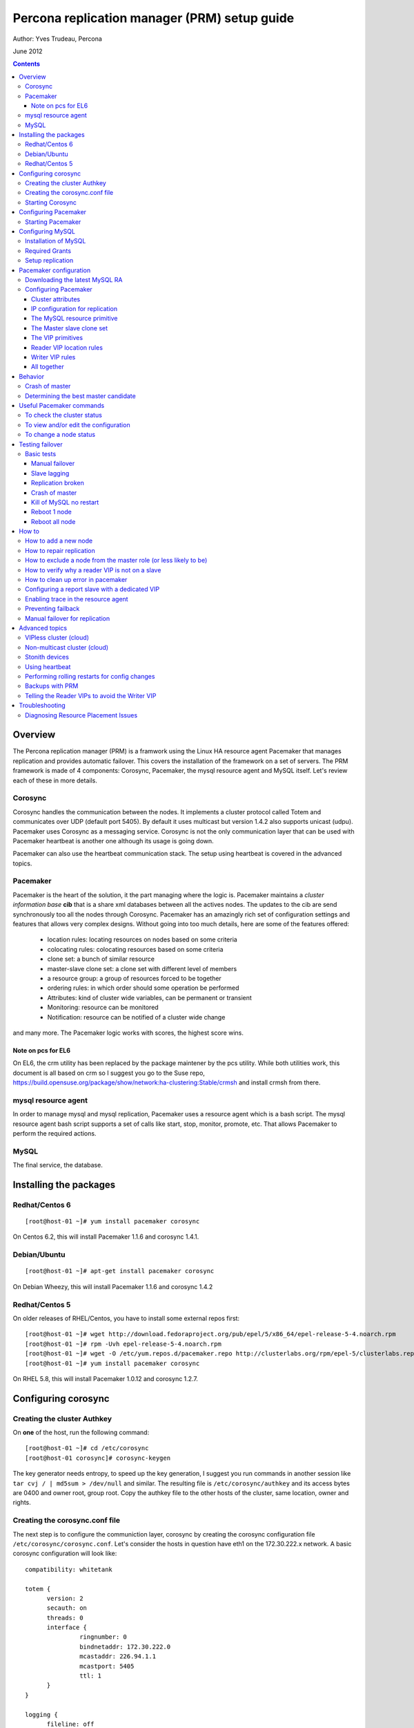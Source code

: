 ============================================= 
Percona replication manager (PRM) setup guide
=============================================

Author: Yves Trudeau, Percona

June 2012

.. contents::

--------
Overview
--------

The Percona replication manager (PRM) is a framwork using the Linux HA resource agent Pacemaker that manages replication and provides automatic failover. This covers the installation of the framework on a set of servers.  The PRM framework is made of 4 components: Corosync, Pacemaker, the mysql resource agent and MySQL itself.  Let's review each of these in more details.

Corosync
========

Corosync handles the communication between the nodes.  It implements a cluster protocol called Totem and communicates over UDP (default port 5405).  By default it uses multicast but version 1.4.2 also supports unicast (udpu).  Pacemaker uses Corosync as a messaging service.  Corosync is not the only communication layer that can be used with Pacemaker heartbeat is another one although its usage is going down.

Pacemaker can also use the heartbeat communication stack.  The setup using heartbeat is covered in the advanced topics.


Pacemaker
=========

Pacemaker is the heart of the solution, it the part managing where the logic is.  Pacemaker maintains a *cluster information base* **cib** that is a share xml databases between all the actives nodes.  The updates to the cib are send synchronously too all the nodes through Corosync.  Pacemaker has an amazingly rich set of configuration settings and features that allows very complex designs.  Without going into too much details, here are some of the features offered:

   - location rules: locating resources on nodes based on some criteria
   - colocating rules: colocating resources based on some criteria
   - clone set: a bunch of similar resource
   - master-slave clone set: a clone set with different level of members
   - a resource group: a group of resources forced to be together
   - ordering rules: in which order should some operation be performed
   - Attributes: kind of cluster wide variables, can be permanent or transient
   - Monitoring: resource can be monitored
   - Notification: resource can be notified of a cluster wide change

and many more.  The Pacemaker logic works with scores, the highest score wins.  

Note on pcs for EL6
-------------------

On EL6, the crm utility has been replaced by the package maintener by the pcs utility.  While both utilities work, this document is all based on crm so I suggest you go to the Suse repo, https://build.opensuse.org/package/show/network:ha-clustering:Stable/crmsh  and install crmsh from there.

mysql resource agent
====================

In order to manage mysql and mysql replication, Pacemaker uses a resource agent which is a bash script.  The mysql resource agent bash script supports a set of calls like start, stop, monitor, promote, etc.  That allows Pacemaker to perform the required actions.

MySQL
=====
 
The final service, the database.


-----------------------
Installing the packages
-----------------------

Redhat/Centos 6
===============

::

   [root@host-01 ~]# yum install pacemaker corosync


On Centos 6.2, this will install Pacemaker 1.1.6 and corosync 1.4.1.

Debian/Ubuntu
=============

::

   [root@host-01 ~]# apt-get install pacemaker corosync

On Debian Wheezy, this will install Pacemaker 1.1.6 and corosync 1.4.2

Redhat/Centos 5
===============

On older releases of RHEL/Centos, you have to install some external repos first:

::

   [root@host-01 ~]# wget http://download.fedoraproject.org/pub/epel/5/x86_64/epel-release-5-4.noarch.rpm
   [root@host-01 ~]# rpm -Uvh epel-release-5-4.noarch.rpm
   [root@host-01 ~]# wget -O /etc/yum.repos.d/pacemaker.repo http://clusterlabs.org/rpm/epel-5/clusterlabs.repo
   [root@host-01 ~]# yum install pacemaker corosync


On RHEL 5.8, this will install Pacemaker 1.0.12 and corosync 1.2.7.

--------------------
Configuring corosync
--------------------

Creating the cluster Authkey
============================

On **one** of the host, run the following command::

   [root@host-01 ~]# cd /etc/corosync
   [root@host-01 corosync]# corosync-keygen 


The key generator needs entropy, to speed up the key generation, I suggest you run commands in another session like ``tar cvj / | md5sum > /dev/null`` and similar.  The resulting file is ``/etc/corosync/authkey`` and its access bytes are 0400 and owner root, group root.  Copy the authkey file to the other hosts of the cluster, same location, owner and rights.

Creating the corosync.conf file
===============================

The next step is to configure the communiction layer, corosync by creating the corosync configuration file ``/etc/corosync/corosync.conf``.  Let's consider the hosts in question have eth1 on the 172.30.222.x network.  A basic corosync configuration will look like::

   compatibility: whitetank
   
   totem {
         version: 2
         secauth: on
         threads: 0
         interface {
                  ringnumber: 0
                  bindnetaddr: 172.30.222.0
                  mcastaddr: 226.94.1.1
                  mcastport: 5405
                  ttl: 1
         }
   }

   logging {
         fileline: off
         to_stderr: no
         to_logfile: yes
         to_syslog: yes
         logfile: /var/log/cluster/corosync.log
         debug: off
         timestamp: on
         logger_subsys {
                  subsys: AMF
                  debug: off
         }
   }

   amf {
         mode: disabled
   }


copy the file to both servers.


Starting Corosync
==================

Start corosync with ``service corosync start``.  In order to verify corosync is working correctly, run the following command::

   [root@host-01 corosync]# corosync-objctl | grep members | grep ip
   runtime.totem.pg.mrp.srp.members.-723640660.ip=r(0) ip(172.30.222.212) 
   runtime.totem.pg.mrp.srp.members.-1042407764.ip=r(0) ip(172.30.222.193)

This shows the 2 nodes that are member of the cluster.  If you have more than 2 nodes, you should have more similar entries. If you don't have an output similar to the above, make sure iptables is not blocking udp port 5405 and inspect the content of ``/var/log/cluster/corosync.log`` for more information.

The above corosync configuration file is minimalist, it can be expanded in many ways.  For more information, ``man corosync.conf`` is your friend.

**NOTE:**  Older versions of corosync (RHEL/Centos 5) may not the members when running the *corosync-objctl* command.  You can see communication taking place with the following command (change the eth if not eth1)::

   tcpdump -i eth1 -n port 5405

And you should see output similar to the following::

   09:57:46.969162 IP 172.30.222.212.hpoms-dps-lstn > 172.30.222.193.netsupport: UDP, length 107
   09:57:46.989108 IP 172.30.222.193.hpoms-dps-lstn > 226.94.1.1.netsupport: UDP, length 119
   09:57:47.159079 IP 172.30.222.193.hpoms-dps-lstn > 172.30.222.212.netsupport: UDP, length 107

---------------------
Configuring Pacemaker
---------------------

The OS level configuration for Pacemaker is very simple, create the file ``/etc/corosync/service.d/pacemaker`` with the following content::

   service {
         name: pacemaker
         ver: 1
   }

Starting Pacemaker
==================

You can then start pacemaker with ``service pacemaker start``.  Once started, you should be able to verify the cluster status with the crm command::

   [root@host-02 corosync]# crm status
   ============
   Last updated: Thu May 24 17:06:57 2012
   Last change: Thu May 24 17:05:32 2012 via crmd on host-01
   Stack: openais
   Current DC: host-01 - partition with quorum
   Version: 1.1.6-3.el6-a02c0f19a00c1eb2527ad38f146ebc0834814558
   2 Nodes configured, 2 expected votes
   0 Resources configured.
   ============

   Online: [ host-01 host-02 ]

Here, ``host-01`` and ``host-02`` correspond to the ``uname -n`` values.

-----------------
Configuring MySQL
-----------------

Installation of MySQL
=====================

Install packages like you would normally do depending on the distribution you are using.  The minimal requirements for my.cnf are a unique ``server_id`` for replication, ``log-bin`` to activate the binary log. If you plan to use the slave resync feature after a master crash, you'll need to enable the ``log-slave-updates`` variables. Also, make sure pid-file and socket correspond to what will be defined below for the configuration of the mysql primitive in Pacemaker.  In our example, on Centos 6 servers::

   [root@host-01 ~]# cat /etc/my.cnf 
   [client]
   socket=/var/run/mysqld/mysqld.sock
   [mysqld]
   datadir=/var/lib/mysql
   socket=/var/run/mysqld/mysqld.sock
   user=mysql
   # Disabling symbolic-links is recommended to prevent assorted security risks
   symbolic-links=0
   log-bin
   server-id=1
   pid-file=/var/lib/mysql/mysqld.pid
   log-slave-updates

Start Mysql manually with ``service mysql start`` or the equivalent.

Required Grants
===============

The following grants are needed::

   grant replication client, replication slave on *.* to repl_user@'172.30.222.%' identified by 'ola5P1ZMU';
   grant replication client, replication slave, SUPER, PROCESS, RELOAD on *.* to repl_user@'localhost' identified by 'ola5P1ZMU';
   grant select ON mysql.user to test_user@'localhost' identified by '2JcXCxKF';

Setup replication
=================

You setup the replication like you normally do, make sure replication works fine between all hosts.  With 2 hosts, a good way of checking is to setup master-master replication.  Keep in mind though that PRM will only use master-slave.  Once done, stop MySQL and make sure it doesn't start automatically after boot.  In the future, Pacemaker will be managing MySQL

-----------------------
Pacemaker configuration
-----------------------

Downloading the latest MySQL RA
===============================

The PRM solution requires a specific Pacemaker MySQL resource agent.  The new resource agent is available in version 3.9.3 of the resource-agents package.  In the Centos version used for this documentation, the version of this package is::

   [root@host-01 corosync]# rpm -qa | grep resour
   resource-agents-3.9.2-7.el6.i686

which will not do.  Since it is very recent, we can just download the latest agent from github like here::

   [root@host-01 corosync]# cd /usr/lib/ocf/resource.d/
   [root@host-01 resource.d]# mkdir percona
   [root@host-01 resource.d]# cd percona/
   [root@host-01 percona]# wget -O mysql -q https://github.com/percona/percona-pacemaker-agents/raw/master/agents/mysql_prm
   [root@host-01 percona]# chmod u+x mysql

The procedure must be repeated on all hosts.  We have created a "percona" directory to make sure there would be no conflict with the default MySQL resource agent if the resource-agents package is updated.

Configuring Pacemaker
=====================

Cluster attributes
------------------

For the sake of simplicity we start by a 2 nodes cluster.  The problem with a 2 nodes cluster is the loss of quorum as soon as one of the hosts is down.  In order to have a functional 2 nodes we must set the *no-quorum-policy* to ignore like this::

   crm_attribute --attr-name no-quorum-policy --attr-value ignore

This can be revisited for larger clusters.  Also, since for this example we are not configuring any stonith devices, we have to disable stonith with::

   crm_attribute --attr-name stonith-enabled --attr-value false
   
One has to realize that without stonith device may be stuck if a node is unable to complete an operation.  A simple case is a node having a VIP which has a severe storage problem and is no longer able to access the ``ip`` binary required to remove the VIP.  The kernel is still responding to the VIP but the node is effectively unable to do anything useful.  For such a case stonith devices are needed.  Stonith devices are highly recommended in production.

IP configuration for replication
--------------------------------

The PRM solution needs to know which IP it should use to connect to a master when configuring replication, basically, for the *master_host* parameter of the ``change master to`` command.  There's 2 ways of configuring the IPs.  

The default way is to make sure the host names resolves correctly on all the members of the cluster.  Collect the hostnames with ``uname -n`` and verify those names resolve to the IPs you want to from all hosts using replication.  If possible, avoid DNS and use /etc/hosts since DNS adds a big single point of failure.

The other way uses a node attribute.  For example, if the MySQL resource primitive name (next section) is ``p_mysql`` then you can add ``p_mysql_mysql_master_IP`` (``_mysql_master_IP`` concatenated to the resource name) to each node with the IP you want to use. Here's an example::

   node host-01 \
         attributes p_mysql_mysql_master_IP="172.30.222.193"
   node host-02 \
         attributes p_mysql_mysql_master_IP="172.30.222.212"
   
Which means the IP 172.30.222.193 will be use for the ``change master to`` command when host-01 is the master and same for 172.30.222.212, which will be used when host-02 is the master.  These IPs correspond to the private network (eth1) of those hosts.  The best way to modify the Pacemaker configuration is with the command ``crm configure edit`` which loads the configuration in vi.  Once done editing, save the file ":wq" and the new configuration will be loaded by Pacemaker.

**NOTE:** Older versions of corosync (RHEL/Centos 5) may trigger an error like the following::

   /var/run/crm/cib-invalid.vlD2Dq:14: element instance_attributes: Relax-NG validity error : Type ID doesn't allow value 'host-01-instance_attributes'
   /var/run/crm/cib-invalid.vlD2Dq:14: element instance_attributes: Relax-NG validity error : Element instance_attributes failed to validate content
   ...

In this case, ``vi`` many not work for attribute editing so you can use a command like the following to set the IP (or other attributes)::

   crm_attribute -l forever -G --node host-01 --name p_mysql_mysql_master_IP -v "172.30.222.193"

The MySQL resource primitive
----------------------------

We are now ready to start giving work to Pacemaker the first thing we will do is configure the mysql primitive which defines how Pacemaker will call the mysql resource agent.  The resource has many parameter, let's first review them, the defautls presented are the ones for Linux.

=======================  ========================================================================================================
Parameter                Description
=======================  ========================================================================================================
binary                   Location of the MySQL server binary. Typically, this will point to the mysqld or the mysqld_safe file.  
                         The recommended value is the the path of the the mysqld binary, be aware it may not be the defautl.
                         *default: /usr/bin/safe_mysqld*

client_binary            Location of the MySQL client binary.  *default: mysql*

config                   Location of the mysql configuation file. *default: /etc/my.cnf*

datadir                  Directory containing the MySQL database *default: /var/lib/mysql*

user                     Unix user under which will run the MySQL daemon *default: mysql*

group                    Unix group under which will run the MySQL daemon *default: mysql*

log                      The logfile to be used for mysqld. *default: /var/log/mysqld.log*

pid                      The location of the pid file for mysqld process. *default: /var/run/mysql/mysqld.pid*

socket                   The MySQL Unix socket file. *default: /var/lib/mysql/mysql.sock*

test_table               The table used to test mysql with a ``select count(*)``. *default: mysql.user*

test_user                The MySQL user performing the test on the test table.  Must have ``grant select`` on the test table.
                         *default: root*

test_passwd              Password of the test user. *default: no set*

enable_creation          Runs ``mysql_install_db`` if the datadir is not configured. *default: 0 (boolean 0 or 1)*  

additional_parameters    Additional MySQL parameters passed (example ``--skip-grant-tables``). *default: no set*

replication_user         The MySQL user to use in the ``change master to master_user`` command.  The user must have 
                         REPLICATION SLAVE and REPLICATION CLIENT from the other hosts and SUPER, REPLICATION SLAVE,
                         REPLICATION CLIENT, and PROCESS from localhost.  *default: no set*

replication_passwd       The password of the replication_user. *default: no set*

replication_port         TCP Port to use for MySQL replication. *default: 3306*

max_slave_lag            The maximum number of seconds a replication slave is allowed to lag behind its master. 
                         Do not set this to zero. What the cluster manager does in case a slave exceeds this maximum lag 
                         is determined by the evict_outdated_slaves parameter.  If evict_outdated_slaves is true, slave is 
                         stopped and if false, only a transcient attribute (see reader_attribute) is set to 0.

evict_outdated_slaves    This parameter instructs the resource agent how to react if the slave is lagging behind by more
                         than max_slave_lag.  When set to true, outdated slaves are stopped.  *default: false*

reader_attribute         This parameter sets the name of the transient attribute that can be used to adjust the behavior
                         of the cluster given the state of the slave.  Each slaves updates this attributor at each
                         monitor call and sets it to 1 is sane and 0 if not sane.  Sane is defined as lagging by less than
                         max_slave_lag and slave threads are running.  *default: readable*

reader_failcount         The number of times a monitor operation can find the slave to be unsuitable for reader VIP 
                         before failing.  Useful if there are short intermittent issues like clock adjustments in VMs.
                         *default: 1*
                         
geo_remote_IP            Geo DR IP to access the remote cluster, see the PRM-Geographic-DR-guide for more information.

booth_master_ticket      Booth ticket name of the Geo DR master role, see the PRM-Geographic-DR-guide for more information

post_promote_script      A script that is called at the end of the promote operation.  It can be used for some special
                         use case like preventing failback.  See "Preventing failback" in the How to section.
                         
prm_binlog_parser_path   Path of the tool used by PRM to parse the binlog and relaylog. It is derived fron ybinlog developed by 
                         Yelp. It can be found at:
                         https://github.com/percona/percona-pacemaker-agents/tree/master/tools/ybinlogp
                         
async_stop               Causes the agent not to wait for MySQL to complete its shutdown procedure before failing over.  Useful
                         to speed up failover when there're a lot of Innodb dirty pages to be flushed to disk.  For now, the
                         is 0, disabled, but it may eventually default to 1, enabled.

=======================  ========================================================================================================                      

So here's a typical primitive declaration::

   primitive p_mysql ocf:percona:mysql \
         params config="/etc/my.cnf" pid="/var/lib/mysql/mysqld.pid" socket="/var/run/mysqld/mysqld.sock" replication_user="repl_user" \
                replication_passwd="ola5P1ZMU" max_slave_lag="60" evict_outdated_slaves="false" binary="/usr/libexec/mysqld" \
                test_user="test_user" test_passwd="2JcXCxKF" \
         op monitor interval="5s" role="Master" OCF_CHECK_LEVEL="1" \
         op monitor interval="2s" role="Slave" OCF_CHECK_LEVEL="1" \
         op start interval="0" timeout="60s" \
         op stop interval="0" timeout="60s" 

An easy way to load the above fragment is to use the ``crm configure edit`` command.  You will notice that we also define two monitor operations, one for the role Master and one for role slave with different intervals.  It is important to have different intervals, for Pacemaker internal reasons. Also, I defined the timeout for start and stop to 60s, make sure you have configured innodb_log_file_size in a way that mysql can stop in less than 60s with the maximum allowed number of dirty pages and that it can start in less than 60s while having to perform Innodb recovery.  Since the snippet refers to role Master and Slave, you need to also include the master slave clone set (below).

The Master slave clone set
--------------------------

Next we need to tell Pacemaker to start a set of similar resource (the p_mysql type primitive) and consider the primitives in the set as having 2 states, Master and slave.  This type of declaration uses the ``ms`` type (for master-slave).  The configuration snippet for the ``ms`` is::

   ms ms_MySQL p_mysql \
        meta master-max="1" master-node-max="1" clone-max="2" clone-node-max="1" notify="true" globally-unique="false" target-role="Master" is-managed="true"

Here, the importants elements are clone-max and notify.  ``clone-max`` is the number of databases node involded in the ``ms`` set.  Since we are consider a two nodes cluster, it is set to 2.  If we ever add a node, we will need to increase ``clone-max`` to 3.  The solution works with notification, so it is mandatory to enable notifications with ``notify`` set to true.

The VIP primitives
------------------

Let's assume we want to have a writer virtual IP (VIP), 172.30.222.100 and two reader virtual IPs, 172.30.222.101 and 172.30.222.102.  The first thing we need to do is to add the primitives to the cluster configuration.  Those primitives will look like::

   primitive reader_vip_1 ocf:heartbeat:IPaddr2 \
         params ip="172.30.222.101" nic="eth1" \
         op monitor interval="10s"
   primitive reader_vip_2 ocf:heartbeat:IPaddr2 \
         params ip="172.30.222.102" nic="eth1" \
         op monitor interval="10s"
   primitive writer_vip ocf:heartbeat:IPaddr2 \
         params ip="172.30.222.100" nic="eth1" \
         op monitor interval="10s"

After adding these primitives to the cluster configuration with ``crm configure edit``, the VIPs will be distributed in a round-robin fashion, not exactly ideal.  This is why we need to add rules to control on which hosts they'll be on.

Reader VIP location rules
-------------------------

One of the new element introduced with this solution is the addition of a transient attribute to control if a host is suitable to host a reader VIP.  The replication master are always suitable but the slave suitability is determine by the monitor operation which set the transient attribute to 1 is ok and to 0 is not.  In the MySQL primitive above, we have not set the *reader_attribute* parameter so we are using the default value "readable" for the transient attribute.  The use of the transient attribute is through a location rule which will but a score on -infinity for the VIPs to be located on unsuitable hosts.  The location rules for the reader VIPs are the following::

   location loc-no-reader-vip-1 reader_vip_1 \
         rule $id="rule-no-reader-vip-1" -inf: readable lt 1
   location loc-No-reader-vip-2 reader_vip_2 \
         rule $id="rule-no-reader-vip-2" -inf: readable lt 1

Again, use ``crm configure edit`` to add the these rules.

Writer VIP rules
----------------

The writer VIP is simpler, it is bound to the master.  This is achieved with a colocation rule and an order like below::  

   colocation writer_vip_on_master inf: writer_vip ms_MySQL:Master 
   order ms_MySQL_promote_before_vip inf: ms_MySQL:promote writer_vip:start

All together
------------

Here's all the snippets grouped together::

   [root@host-01 ~]# crm configure show
   node host-01 \
         attributes p_mysql_mysql_master_IP="172.30.222.193"
   node host-02 \
         attributes p_mysql_mysql_master_IP="172.30.222.212"
   primitive p_mysql ocf:percona:mysql \
         params config="/etc/my.cnf" pid="/var/lib/mysql/mysqld.pid" socket="/var/run/mysqld/mysqld.sock" replication_user="repl_user" replication_passwd="ola5P1ZMU" max_slave_lag="60" evict_outdated_slaves="false" binary="/usr/libexec/mysqld" test_user="test_user" test_passwd="2JcXCxKF" \                                                                                           
         op monitor interval="5s" role="Master" OCF_CHECK_LEVEL="1" \
         op monitor interval="2s" role="Slave" OCF_CHECK_LEVEL="1" \
         op start interval="0" timeout="60s" \
         op stop interval="0" timeout="60s"
   primitive reader_vip_1 ocf:heartbeat:IPaddr2 \
         params ip="172.30.222.101" nic="eth1" \
         op monitor interval="10s"
   primitive reader_vip_2 ocf:heartbeat:IPaddr2 \
         params ip="172.30.222.102" nic="eth1" \
         op monitor interval="10s"
   primitive writer_vip ocf:heartbeat:IPaddr2 \
         params ip="172.30.222.100" nic="eth1" \
         op monitor interval="10s"
   ms ms_MySQL p_mysql \
         meta master-max="1" master-node-max="1" clone-max="2" clone-node-max="1" notify="true" globally-unique="false" target-role="Master" is-managed="true"
   location loc-No-reader-vip-2 reader_vip_2 \
         rule $id="rule-no-reader-vip-2" -inf: readable lt 1
   location loc-no-reader-vip-1 reader_vip_1 \
         rule $id="rule-no-reader-vip-1" -inf: readable lt 1
   colocation writer_vip_on_master inf: writer_vip ms_MySQL:Master
   order ms_MySQL_promote_before_vip inf: ms_MySQL:promote writer_vip:start
   property $id="cib-bootstrap-options" \
         dc-version="1.1.6-3.el6-a02c0f19a00c1eb2527ad38f146ebc0834814558" \
         cluster-infrastructure="openais" \
         expected-quorum-votes="2" \
         no-quorum-policy="ignore" \
         stonith-enabled="false" \
         last-lrm-refresh="1338928815"
   property $id="mysql_replication" \
         p_mysql_REPL_INFO="172.30.222.193|mysqld-bin.000002|106"


You'll notice toward the end, the ``p_mysql_REPL_INFO`` attribute (the value may differ) that correspond to the master status when it has been promoted to master.  
 
--------
Behavior
--------

Crash of master
===============

If the node where the master was running is still up, PRM will try to restart it once per hour, this is the best way of insuring no data is lost.  

If it keeps crashing or if the whole master server crashed, a failover will occur.  In such case, PRM will detect the master crashed and will initiate the following procedure if the prm_binlog_parser tool is available and defined in the configuration.

   # The best candidate for the master role is found, based on the amount of binlog downloaded from the crashed master
   # The newly elected master publishes to the cib the binlog positions and md5 hashes of payload for last 3000 transactions in its binlog with the help of the prm_binlog_parser tool
   # The other slaves, will use the prm_binlog_parser tool to get the md5 of the last trx in its relay log and will find the corresponding binlog file and position for the transactions published in the cib by the new master.
   
Note: This behavior also requires binlog XID events that are only generated with Innodb (not with MyISAM). I also currently cannot deal with "LOAD DATA INTO" operations.


Determining the best master candidate
=====================================

During normal operation, when there's a failover, all slaves are at the same point so that's not critical. It is different when the master crashed, slaves may not all be at the same point and it is very important to pick the most up to date one.  In order to achieve this, the master publishes its current master status at every monitor operation and when PRM needs to determine who's the best candidate, the score will be calculated like this::
   
   master_score=100000000 + ((current_slave_master_log_file_number - last_reported_master_log_file_number) * master_max_binlog_size +
               current_slave_master_log_pos - last_reported_master_log_pos)/10

-------------------------
Useful Pacemaker commands
-------------------------

To check the cluster status
===========================

Two tools can be used to query the cluster status, ``crm_mon`` and ``crm status``.  They produce the same output but ``crm_mon`` is more like top, it stays on screen and refreshes at every changes.  ``crm status`` is a one time status dump.  The output is the following::

   [root@host-01 ~]# crm status
   ============
   Last updated: Tue Jun  5 17:09:01 2012
   Last change: Tue Jun  5 16:43:08 2012 via cibadmin on host-01
   Stack: openais
   Current DC: host-01 - partition with quorum
   Version: 1.1.6-3.el6-a02c0f19a00c1eb2527ad38f146ebc0834814558
   2 Nodes configured, 2 expected votes
   5 Resources configured.
   ============

   Online: [ host-01 host-02 ]

   Master/Slave Set: ms_MySQL [p_mysql]
      Masters: [ host-01 ]
      Slaves: [ host-02 ]
   reader_vip_1   (ocf::heartbeat:IPaddr2):       Started host-01
   reader_vip_2   (ocf::heartbeat:IPaddr2):       Started host-02
   writer_vip     (ocf::heartbeat:IPaddr2):       Started host-01

To view and/or edit the configuration
=====================================

To view the current configuration use ``crm configure show`` and to edit, use ``crm configure edit``.  The later command starts the vi editor on the current configuration.  If you want to use another editor, set the EDITOR session variable. 

To change a node status
=======================

It is often required to put a node in standby mode in order to perform maintenance operations on it.  The best way is to use the ``standby`` node status.  Let's consider this initial state::

   root@host-02:~# crm status
   ============
   Last updated: Fri Nov 23 09:17:31 2012
   Last change: Fri Nov 23 09:16:40 2012 via crm_attribute on host-01
   Stack: openais
   Current DC: host-01 - partition with quorum
   Version: 1.1.7-ee0730e13d124c3d58f00016c3376a1de5323cff
   2 Nodes configured, 2 expected votes
   5 Resources configured.
   ============

   Online: [ host-01 host-02 ]

   Master/Slave Set: ms_MySQL [p_mysql]
      Masters: [ host-01 ]
      Slaves: [ host-02 ]
   reader_vip_1   (ocf::heartbeat:IPaddr2):       Started host-02
   reader_vip_2   (ocf::heartbeat:IPaddr2):       Started host-01
   writer_vip     (ocf::heartbeat:IPaddr2):       Started host-01

Now, if we want to put host-02 in standby we do ``crm node standby host-02``, which, after a few seconds will produce the status::

   root@host-02:~# crm status
   ============
   Last updated: Fri Nov 23 09:25:21 2012
   Last change: Fri Nov 23 09:25:11 2012 via crm_attribute on host-02
   Stack: openais
   Current DC: host-01 - partition with quorum
   Version: 1.1.7-ee0730e13d124c3d58f00016c3376a1de5323cff
   2 Nodes configured, 2 expected votes
   5 Resources configured.
   ============

   Node host-02: standby
   Online: [ host-01 ]

   Master/Slave Set: ms_MySQL [p_mysql]
      Masters: [ host-01 ]
      Stopped: [ p_mysql:1 ]
   reader_vip_1   (ocf::heartbeat:IPaddr2):       Started host-01
   reader_vip_2   (ocf::heartbeat:IPaddr2):       Started host-01
   writer_vip     (ocf::heartbeat:IPaddr2):       Started host-01

The node host-02 can be put back online with ``crm node online host-02``.  If above we would have chose to put host-01 in standby, the master role would have been switch to host-02 and the result would have been pretty similar, inverting host-01 and host-02 and the above status. 


----------------
Testing failover
----------------

An HA setup is only HA in theory until tested so that's why the testing part is so important.

Basic tests
===========

The basic tests don't require the presence of a stonith device and the minimalistic set of tests that should be performed.  All these tests should be run while sending writes to the master.  As a bare minimum, use simple bash script like::

   #!/bin/bash
   # 
   MYSQLCRED='-u writeuser -pwrites -h 172.30.212.100'

   mysql $MYSQLCRED -e "create database if not exists test;"
   mysql $MYSQLCRED -e "create table if not exists writeload (id int not null auto_increment,data char(10), primary key (id)) engine = innodb;" test
   
   while [ 1 ]
   do
      mysql $MYSQLCRED -e "insert into writeload values (data) values ('test');" test
      sleep 1
   done

Adjust the credentials so that the writes can follow the writer VIP as it moves between servers.  Make sure you don't grant ``SUPER`` since it breaks the read-only barrier.

Manual failover
---------------

If the master is host-01, but it in standby with ``crm node standby host-01`` and check that the inserts resume on the host-02.  The script may have thrown a few errors but that's normal.  Then, put host-01 back online with ``crm node online host-01``, it should be back as a slave and should pickup the missing from replication.  Verify that replication is ok and there are no holes in the ids.

Slave lagging
-------------

The following test is design to verify the behavior of the reader_vips when replication is lagging.  With the above write script still running, run the following query on the master::

   insert into test.writeload select sleep(2*max_slave_lag);

For that to run, max_slave_lag must be larger than the monitor operation interval times the failcount for the slave in the ``p_mysql`` primitive definition.  After you started the query on the master, start the shell tool ``crm_mon``.  After about 3 times the max_slave_lag, the reader_vip should move away from the slave and then after about 4 times max_slave_lag, go back.

Replication broken
------------------

If you break replication by inserting a row on the save in the writeload table, the reader_vip should move away from the affected slave in around the monitor operation interval times the failcount.  Once corrected, the reader_vip should come back.


Crash of master
---------------

A crash of the ``mysqld`` process, on either the master or the slave should cause Pacemaker to restart it .  If the restart are normal, there's no need for the master role to switch over.  




Kill of MySQL no restart
------------------------

As we are progressing in our tests, let's be a bit rougher with MySQL, we'll kill the master mysqld process but we will start nc to bind the 3306 port, preventing it to restart.  It is advisable to reduce the ``op start`` and ``op stop`` values for that test, 900s is a long while to wait.  I personally ran the test with both at 20s.  So, on the master, run::

   kill `pidof mysqld`; nc -l -p 3306 > /dev/null &

In my case, the master was host-02.  After a short while the status should be like::

   root@host-02:~# crm status
   ============
   Last updated: Fri Nov 23 13:55:55 2012
   Last change: Fri Nov 23 13:53:06 2012 via crm_attribute on host-01
   Stack: openais
   Current DC: host-01 - partition with quorum
   Version: 1.1.7-ee0730e13d124c3d58f00016c3376a1de5323cff
   2 Nodes configured, 2 expected votes
   5 Resources configured.
   ============

   Online: [ host-01 host-02 ]

   Master/Slave Set: ms_MySQL [p_mysql]
      Masters: [ host-01 ]
      Stopped: [ p_mysql:1 ]
   reader_vip_1   (ocf::heartbeat:IPaddr2):       Started host-01
   reader_vip_2   (ocf::heartbeat:IPaddr2):       Started host-01
   writer_vip     (ocf::heartbeat:IPaddr2):       Started host-01

   Failed actions:
      p_mysql:1_start_0 (node=host-02, call=87, rc=-2, status=Timed Out): unknown exec error

If another node is promoted master than test is successful.  To put thing back in place do the following step on the failed node::

   root@host-02:~# kill `pidof nc`; crm resource cleanup p_mysql:1

   Cleaning up p_mysql:1 on host-01
   Cleaning up p_mysql:1 on host-02
   Waiting for 3 replies from the CRMd... OK
   [1]+  Exit 1                  nc -l -p 3306 > /dev/null
   root@host-02:~#

and host-02 should become a slave of host-01.

Reboot 1 node
-------------

Rebooting any of the nodes should always leave the database system with a master.  Be careful if you reboot nodes in sequences while writing to them, give at least a few seconds for the slave process to catch up.

Reboot all node
---------------

After the reboot, a master should be promoted and the other nodes should be slaves of the master.  


------
How to
------

How to add a new node
=====================

Adding a new node to the corosync and pacemaker cluster will follow the steps listed above that describe installing the packages and configuring corosync.  Then, only start corosync.  If you are on the latest corosync/pacemaker version, you have two disctinct startup script it is easy to start only corosync.  If you are on an older version where only corosync is started, temporarily move the file ``/etc/corosync/service.d/pacemaker`` to a safe place, like /root, and then start corosync.  That will cause the node to appear in the cluster when running ``crm status`` on the old nodes.  Put the new node in standby with ``crm node standby host-09`` assuming the new node hostname is ``host-09``.  Once in standby start pacemaker or for older installs, put the file ``/etc/corosync/service.d/pacemaker`` back in place and restart corosync. 



Once the new node has joined the cluster, you need to let the ``ms`` resource know that it can have another clone (slave).  You can achieve this by increasing the ``clone-max`` attribute by one.

::

   ms ms_MySQL p_mysql \
        meta master-max="1" master-node-max="1" clone-max="3" clone-node-max="1" notify="true" globally-unique="false" target-role="Master" is-managed="true"

Note that the easiest way to make this configuration change is with ``crm configure edit``, which allows you to edit the existing configuration in the EDITOR of your choice.  You may also want to put the pacemaker cluster into maintenance-mode first::

	crm(live)configure# property maintenance-mode=on
	crm(live)configure# commit

If the new node is added successfully to the existing corosync ring and pacemaker cluster, then it should appear in the ``crm status`` and be in the ``standby`` status.  Taking the cluster out of ``maintenance-mode`` should be safe at this point, but be sure to leave your new node in ``standby``.

Once the cluster is out of maintenance and the new node shows up in the configuration, you need to manually clone the new slave and set it up to replicate from whichever node is the active master.  This document will not cover the basics of cloning a slave.  Note that you will have to manually start mysql on your new node (be careful to do this exactly as pacemaker does it on the other nodes) once you have a full copy of the mysql data and before you execute your ``CHANGE MASTER ...; SLAVE START;``

Verify that the new node is working, replication is consistent, and allow it to catch up using standard methods.  Once it is caught up:

#. Shutdown the manually started mysql instance.  ``mysqladmin shutdown`` may be helpful here.
#. Bring the node 'online' in pacemaker.  ``crm node online new_node_name``

The trick here is that PRM will not re-issue a CHANGE MASTER if it detects that the given mysql instance was already replicating from the current master node.  Once this node is online, then it should behave as other slave nodes and failover (and possibly be promoted to the master) accordingly.


How to repair replication
=========================

Repairing replication is an advanced mysql replication topic, which won't be covered in detail here.  However, it should be noted that there are two basic methods to repairing replication:

#. Inline repair (i.e., tools like `pt-table-sync`)
#. Repair by slave reclone (i.e., throw the slave's data away and re-clone it from the master or another slave )


Inline repairs should not require any PRM intervention.  As far as PRM is concerned, it is all normal replication traffic.

Reclone repairs will end up following similar steps to the ``How to add a new node`` steps above.  See above for details, but the basic steps are:

#. Put the offending slave into standby
#. Effect whatever repairs/data copying necessary
#. Bring the slave up manually, configure replication, and wait for it to catch up
#. Shutdown mysql on the slave
#. Bring the slave online in Pacemaker


How to exclude a node from the master role (or less likely to be)
=================================================================

Pacemaker offers a very powerful configuration language to do exactly this, and many variations are possible.   The simplest way is to simply assign a negative priority to the ms Master role and the node you want to exclude::

	location avoid_being_the_master ms_MySQL \
 		rule $role="Master" -1000: #uname eq my_node

This should downgrade the possiblity of ``my_node`` being the master unless there simply are no other candidates.  To prevent ``my_node`` from becoming the master ever, simply take it further::

	location never_be_the_master ms_MySQL \
		rule $role="Master" -inf: #uname eq my_node

How to verify why a reader VIP is not on a slave
================================================

If there's enough reader VIPs for all slaves, the most likely cause is that the slave in question is not suitable for reads.  The best and quickest way to see if a slave is suitable to have a reader VIP is query the CIB like this::

   root@host-02:~# cibadmin -Q | grep readable | grep nvpair
          <nvpair id="status-host-02-readable" name="readable" value="1"/>
          <nvpair id="status-host-01-readable" name="readable" value="1"/>

This is the ``readable`` attribute used in the location rules of the reader VIPs.  If the value is 0, there is something wrong with replication, either it is broken or lagging behind.

How to clean up error in pacemaker
==================================

Pacemaker is rather verbose regarding errors (failed actions) it encounters and it the responsability of a human to acknowledge the errors but once acknowledge, how do you get rid of the error.  Here's an example error output from ``crm status``::

   Online: [ pacemaker-1 pacemaker-2 ]

   Master/Slave Set: ms_MySQL [p_mysql]
      Masters: [ pacemaker-2 ]
      Slaves: [ pacemaker-1 ]
   reader_vip_1   (ocf::heartbeat:IPaddr2):       Started pacemaker-1
   reader_vip_2   (ocf::heartbeat:IPaddr2):       Started pacemaker-2
   writer_vip     (ocf::heartbeat:IPaddr2):       Started pacemaker-2

   Failed actions:
      p_mysql:0_monitor_2000 (node=pacemaker-1, call=10, rc=1, status=complete): unknown error

Such failed actions are remove by this command::

   crm resource cleanup p_mysql:0

where ``p_mysql`` is the primitive name and ``:0`` the clone set instance that has the error.



Configuring a report slave with a dedicated VIP
===============================================

Sometimes, people needs to configure a special slave that is used for report.  This slave needs to be less likely be be the master, more likely to have the report VIP and less likely to have the normal reader VIPs.  Assuming ``pacemaker-3`` is a report slave, here's how this can be implemented.  First, we need a rule to lower the score to become a master, the rule will look like::

   location pacemaker-3_lesslikely_master ms_MySQL \
        rule $id="pacemaker-3_lesslikely_master-rule" $role="master" -50: #uname eq pacemaker-3.dc1.beachbody.com

Next, we need to favor the ``report-vip`` to be on ``pacemaker-3``.  The rule for this is::

   location report-vip_prefers_ptbb-mys5 report-vip \
        rule $id="rule-report-vip_prefers_pacemaker-3" 150: #uname eq pacemaker-3
        
Then of course, we need the existing regular reader VIPs to be less likely on ``pacemaker-3``::

   location reader_vip_1_lesslikely_ reader_vip_1 \
        rule $id="rule-reader_vip_1_lesslikely_pacemaker-3" -50: #uname eq pacemaker-3
   location reader_vip_2_lesslikely_ reader_vip_2 \
        rule $id="rule-reader_vip_2_lesslikely_pacemaker-3" -50: #uname eq pacemaker-3
        
        
Enabling trace in the resource agent
====================================

The golden way of debugging a PRM setup is with the agent trace file which is the output of "bash -x".  To enable the trace file simply do::

   mkdir -p /tmp/mysql.ocf.ra.debug
   touch /tmp/mysql.ocf.ra.debug/log

Be aware, this is a very chatty file, about 20MB/h.  If left unattented, it can fill a disk.  When you are done, simply remove the log file.  
If you plan to keep it there, add a logrotate config file like:: 

   [root@host-01 mysql.ocf.ra.debug]# more /etc/logrotate.d/mysql-ra-trace
   /tmp/mysql.ocf.ra.debug/log {
         # create 600 mysql mysql
         notifempty
         daily
         rotate 4
         missingok
         compress
      postrotate
         touch /tmp/mysql.ocf.ra.debug/log
      endscript
   }


Preventing failback
===================

In some cases, for operational and backup concerns, it may be required to have a preferred master and allow failover to a slave but not a failback to the preferred master after a failure.  This can be achieve fairly easily with a post-promote script.  Assuming pacemaker-1 is the preferred master, pacemaker-2 the failover slave, create the following script only on pacemaker-2::

    root@pacemaker-2 # chmod u+x /usr/local/bin/post-promote-pacemaker-2
    root@pacemaker-2 # cat /usr/local/bin/post-promote-pacemaker-2
    /usr/sbin/crm_attribute -N pacemaker-2 -n prm-no-failback -l forever -v 1

then, create the prm-no-failback attribute in the cib with value 0::
    
    root@pacemaker-2 # /usr/sbin/crm_attribute -N pacemaker-2 -n prm-no-failback -l forever -v 0
    root@pacemaker-2 # /usr/sbin/crm_attribute -N pacemaker-1 -n prm-no-failback -l forever -v 0 
    
and add the following location rule::

    location loc-no-failback ms_MySQL \
        rule $id="rule-no-failback" $role="master" -inf: prm-no-failback eq 1

Every time the node pacemaker-2 is promote to master, it will set the attribute to 1, preventing pacemaker-1 to return to the master role.  To monitor the attribute value, use ``crm_mon -A1``.  To re-enable pacemaker-1 to the master role, you'll need to run::

    /usr/sbin/crm_attribute -N pacemaker-1 -n prm-no-failback -l forever -v 0


Manual failover for replication
===============================    

In order to manually control replication failover, one can extend the "Preventing failback" recipe by adding the following rules to the cib::
   
   location loc-allowed-master ms_MySQL \
      rule $id="rule-allowed-master" $role="master" -inf: p_mysql_master_allowed eq 1
      
and then, the node or nodes, allowed to be master will have::

   crm_attribute -N pacemaker-1 -n p_mysql_master_allowed -l forever -v 1
   
and the other one::

   crm_attribute -N pacemaker-2 -n p_mysql_master_allowed -l forever -v 0
   crm_attribute -N pacemaker-3 -n p_mysql_master_allowed -l forever -v 0

If at some point, the master role need to be moved to the pacemaker-2 node, then, simply run::

      crm_attribute -N pacemaker-2 -n p_mysql_master_allowed -l forever -v 1
      crm_attribute -N pacemaker-1 -n p_mysql_master_allowed -l forever -v 0
      
---------------
Advanced topics
---------------

VIPless cluster (cloud)
=======================

With many cloud provider, it is not possible to have virtual IPs so in that case, how can we reach the MySQL server.  For simplicity we'll consider only the master access, accessing the slaves for reads in such environment is possible but more challenging.  The principle of operation here will be to also run pacemaker on the application servers but instead of running MySQL, they'll be running a fake MySQL resource agent that will reconfigure access to the master based on the post-promote notification it will receive from the pacemaker cluster.  Configure the application with pacemaker like described above for a MySQL server but keep the node in standby for now.  Then, replace the mysql agent using the following procedure::

   [root@app-01 corosync]# cd /usr/lib/ocf/resource.d/
   [root@app-01 resource.d]# mkdir percona
   [root@app-01 resource.d]# cd percona/
   [root@app-01 percona]# wget -q -O mysql https://github.com/percona/percona-pacemaker-agents/raw/master/agents/fake_mysql_novip
   [root@app-01 percona]# chmod u+x mysql

By default the IP and port used are::

   Fake_Master_IP=74.125.141.105  #a google IP
   Fake_Master_port=3306

You must make sure your application use these values to connect to the master even though it is likely not the actual IP of the master server.  Next, we must change the configuration of Pacemaker in order to grow the master-slave clone set and prevent the master role from running on the application server node.  If initially we had 3 database nodes we would be replacing::

   ms ms_MySQL p_mysql \
        meta master-max="1" master-node-max="1" clone-max="3" \
        clone-node-max="1" notify="true" globally-unique="false" \
        target-role="Master" is-managed="true"

with::

   ms ms_MySQL p_mysql \
        meta master-max="1" master-node-max="1" clone-max="4" \
        clone-node-max="1" notify="true" globally-unique="false" \
        target-role="Master" is-managed="true"
   location app_01_not_master ms_MySQL \
        rule $id="app_01_not_maste-rule" $role="master" -inf: #uname eq app-01

If you have many application servers, you can add them in a similar way.


Non-multicast cluster (cloud)
=============================

Cloud environment are also well known for their lack of support for Ethernet multicast (and broadcast).  There are 2 solutions to this problem, one using Heartbeat unicast and the other using Corosync udpu.  For Heartbeat, the ha.cf file will look like::

   autojoin any
   ucast eth0 10.1.1.1
   ucast eth0 10.1.1.2
   ucast eth0 10.1.1.3
   warntime 5
   deadtime 15
   initdead 60
   keepalive 2
   crm respawn

and for corosync, the corosync.conf file with the udpu configuration looks like::

   compatibility: whitetank

   totem {
         version: 2
         secauth: on
         threads: 0
         interface {
                  member {
                           memberaddr: 10.1.1.1
                  }
                  member {
                           memberaddr: 10.1.1.2
                  }
                  member {
                           memberaddr: 10.1.1.3
                  }
                  ringnumber: 0
                  bindnetaddr: 10.1.1.0
                  netmask: 255.255.255.0
                  mcastport: 5405
                  ttl: 1
         }
            transport: udpu
   }

   logging {
         fileline: off
         to_stderr: no
         to_logfile: yes
         to_syslog: yes
         logfile: /var/log/cluster/corosync.log
         debug: off
         timestamp: on
         logger_subsys {
                  subsys: AMF
                  debug: off
         }
   }

   amf {
         mode: disabled
   }

Be aware that in order to use ``udpu`` with corosync, you need version 1.3+.

Stonith devices
===============

An HA setup without stonith devices is relying on the willingness of the nodes to perform the required tasks.  When everything is running fine, there's no problem to make such an assumption but if you are considering HA, it is because you want to cover cases where things are going wrong.  For example, take one of the simplest HA resource, a VIP.  In order to create and remove the VIP, Pacemaker needs to access the ``/sbin/ip`` binary.  What happends if the filesystem is not available?  The kernel has the VIP defined but Pacemaker is unable to remove it.  Another node in the cluster will start the VIP and boom... you have twice the same IP on your network.  So, you need a way to resolve cases when a node cannot perform a required task like releasing a resource.  Fencing is answer and stonith (Shoot The Other Node In The Head) devices are the implementation.  There are many stonith devices available but the most commons are IPMI and ILO.  To get access to the most recent stonith devices, install the package ``fence-agents`` from RedHat cluster, these are usable with Pacemaker.  In pacemaker, stonith devices are defined a bit like normal primitives.  Here's an example using ILO::

   primitive stonith-host-01 stonith:fence_ilo \
         params pcmk_host_list="host-01" pcmk_host_check="static-list" \
         ipaddr="10.1.2.1" login="iloadmin" passwd="ilopass" verbose="true" \
         op monitor interval="60s"
   primitive stonith-host-02 stonith:fence_ilo \
         params pcmk_host_list="host-02" pcmk_host_check="static-list" \
         ipaddr="10.1.2.2" login="iloadmin" passwd="ilopass" verbose="true" \
         op monitor interval="60s"
   location stonith-host-01_loc stonith-host-01 \
         rule $id="stonith-host-01_loc-rule" -inf: #uname eq host-01
   location stonith-host-02_loc stonith-host-02 \
         rule $id="stonith-host-02_loc-rule" -inf: #uname eq host-02

In the above example, IPs in the 10.1.2.x are the IPs of the ILO devices.  For each ILO device, you specify in the pcmk_host_list which host it fences. We also need location rules to prevent a stonith device to run on the node it is supposed to kill.


Using heartbeat
===============

Although Corosync is now the default communication stack with Pacemaker, Pacemaker works also well with Hearbeat. Here are the steps you need to configure Heartbeat instead of Corosync.  The first thing, you need a cluster key which can be created as simply as::

   echo 'auth 1' > /etc/ha.d/authkeys
   echo -n '1 sha1 ' >> /etc/ha.d/authkeys
   date | md5sum >> /etc/ha.d/authkeys
   chown root.root /etc/ha.d/authkeys
   chmod 600 /etc/ha.d/authkeys

Copy this file to all the nodes and preserve the ownership and rights.  Then, we must configure heartbeat to use pacemaker.  Here's a very simple Heartbeat configuration file (/etc/ha.d/ha.cf)::

   autojoin any
   bcast eth0
   warntime 5
   deadtime 15
   initdead 60
   keepalive 2
   crm respawn

Any node with the right authkeys file will be able to join (autojoin any).  Communication will be using ethernet broadcast (bcast) but multicast or even unicast could also be used.  Finally, Pacemaker is started with the "crm respawn" line.  Compared to the corosync setup described above, in order to start Pacemaker with Heartbeat, you just need to start Heartbeat.


Performing rolling restarts for config changes
==============================================

Because failover is automated on the PRM cluster, performing rolling configuration changes that require mysql restart (i.e., not dynamic variables) is fairly straightforward:

#. Set the node to standby
#. Make configuration changes
#. Set the node to online
#. Go to the next node

Backups with PRM
================

There are a few basic ways to take a mysql backup, so depending on your method it will affect what steps you need to take in pacemaker (if any).

If MySQL can continue running and the load of the backup is not a problem for continuing service on the slave, then you don't need to do anything.  Simply take your backup and allow normal service to continue.

If you need to shift production traffic away from the node (i.e., a reader vip), then simply move the resource to some other node::

	crm move slave_vip_running_on_backup_node not_the_backup_node

Perform your backup here (note replication will remain running, but tools like mysqldump should not have a problem with this because it either locks the tables or wraps its backup in a transaction).  Then, to allow pacemaker to resume management of that vip::

	crm unmove the_slave_vip_you_moved


If you need to fully shutdown mysql to take your backup, it's best to simply standby the node::

	crm node standby backup_node


Telling the Reader VIPs to avoid the Writer VIP
==================================================

If we want the master to take the reader vips if no other slaves are available then it should move the reader vip away from the master.  We can do this with this rule (need one for each reader vip)::

	colocation col_vip_dislike_each_other -200: reader_vip_1 writer_vip


---------------
Troubleshooting
---------------


Diagnosing Resource Placement Issues
====================================

Sometimes if a resource isn't going where you expected, you need to try to track down why.  Ultimately pacemaker configuration only does what you tell it (except when it doesn't), so it's important to try to look at the inputs it uses in the scoring system.

If you run ``crm_simulate -s -L`` you can see a list of scores for each resource on each node.  The highest score should get the resource.


*further topics*:

+ Determining good backup candidate (i.e., not the master)
+ Prohibiting the selected backup node from being eligible for the master during the backup.
+ Using Xtrabackup's --safe-slave-backup with a PRM slave (see `Issue Here <https://github.com/jayjanssen/Percona-Pacemaker-Resource-Agents/issues/3>`_)

Special slave
  less likely master
  sticky vip
